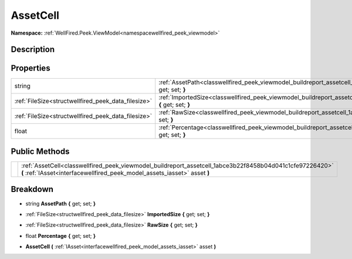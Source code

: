 .. _classwellfired_peek_viewmodel_buildreport_assetcell:

AssetCell
==========

**Namespace:** :ref:`WellFired.Peek.ViewModel<namespacewellfired_peek_viewmodel>`

Description
------------



Properties
-----------

+------------------------------------------------------+------------------------------------------------------------------------------------------------------------------------------------+
|string                                                |:ref:`AssetPath<classwellfired_peek_viewmodel_buildreport_assetcell_1a95b5a52938a251fb2749ffbbc9b8f8c0>` **{** get; set; **}**      |
+------------------------------------------------------+------------------------------------------------------------------------------------------------------------------------------------+
|:ref:`FileSize<structwellfired_peek_data_filesize>`   |:ref:`ImportedSize<classwellfired_peek_viewmodel_buildreport_assetcell_1a098b903c0ad3d778a6ac0487c896c04d>` **{** get; set; **}**   |
+------------------------------------------------------+------------------------------------------------------------------------------------------------------------------------------------+
|:ref:`FileSize<structwellfired_peek_data_filesize>`   |:ref:`RawSize<classwellfired_peek_viewmodel_buildreport_assetcell_1af4bbdbde82e2bbca3817c7180c02037f>` **{** get; set; **}**        |
+------------------------------------------------------+------------------------------------------------------------------------------------------------------------------------------------+
|float                                                 |:ref:`Percentage<classwellfired_peek_viewmodel_buildreport_assetcell_1a2483564c6542035a4f15e1e51bcadc4c>` **{** get; set; **}**     |
+------------------------------------------------------+------------------------------------------------------------------------------------------------------------------------------------+

Public Methods
---------------

+-------------+----------------------------------------------------------------------------------------------------------------------------------------------------------------------------------------+
|             |:ref:`AssetCell<classwellfired_peek_viewmodel_buildreport_assetcell_1abce3b22f8458b04d041c1cfe97226420>` **(** :ref:`IAsset<interfacewellfired_peek_model_assets_iasset>` asset **)**   |
+-------------+----------------------------------------------------------------------------------------------------------------------------------------------------------------------------------------+

Breakdown
----------

.. _classwellfired_peek_viewmodel_buildreport_assetcell_1a95b5a52938a251fb2749ffbbc9b8f8c0:

- string **AssetPath** **{** get; set; **}**

.. _classwellfired_peek_viewmodel_buildreport_assetcell_1a098b903c0ad3d778a6ac0487c896c04d:

- :ref:`FileSize<structwellfired_peek_data_filesize>` **ImportedSize** **{** get; set; **}**

.. _classwellfired_peek_viewmodel_buildreport_assetcell_1af4bbdbde82e2bbca3817c7180c02037f:

- :ref:`FileSize<structwellfired_peek_data_filesize>` **RawSize** **{** get; set; **}**

.. _classwellfired_peek_viewmodel_buildreport_assetcell_1a2483564c6542035a4f15e1e51bcadc4c:

- float **Percentage** **{** get; set; **}**

.. _classwellfired_peek_viewmodel_buildreport_assetcell_1abce3b22f8458b04d041c1cfe97226420:

-  **AssetCell** **(** :ref:`IAsset<interfacewellfired_peek_model_assets_iasset>` asset **)**


